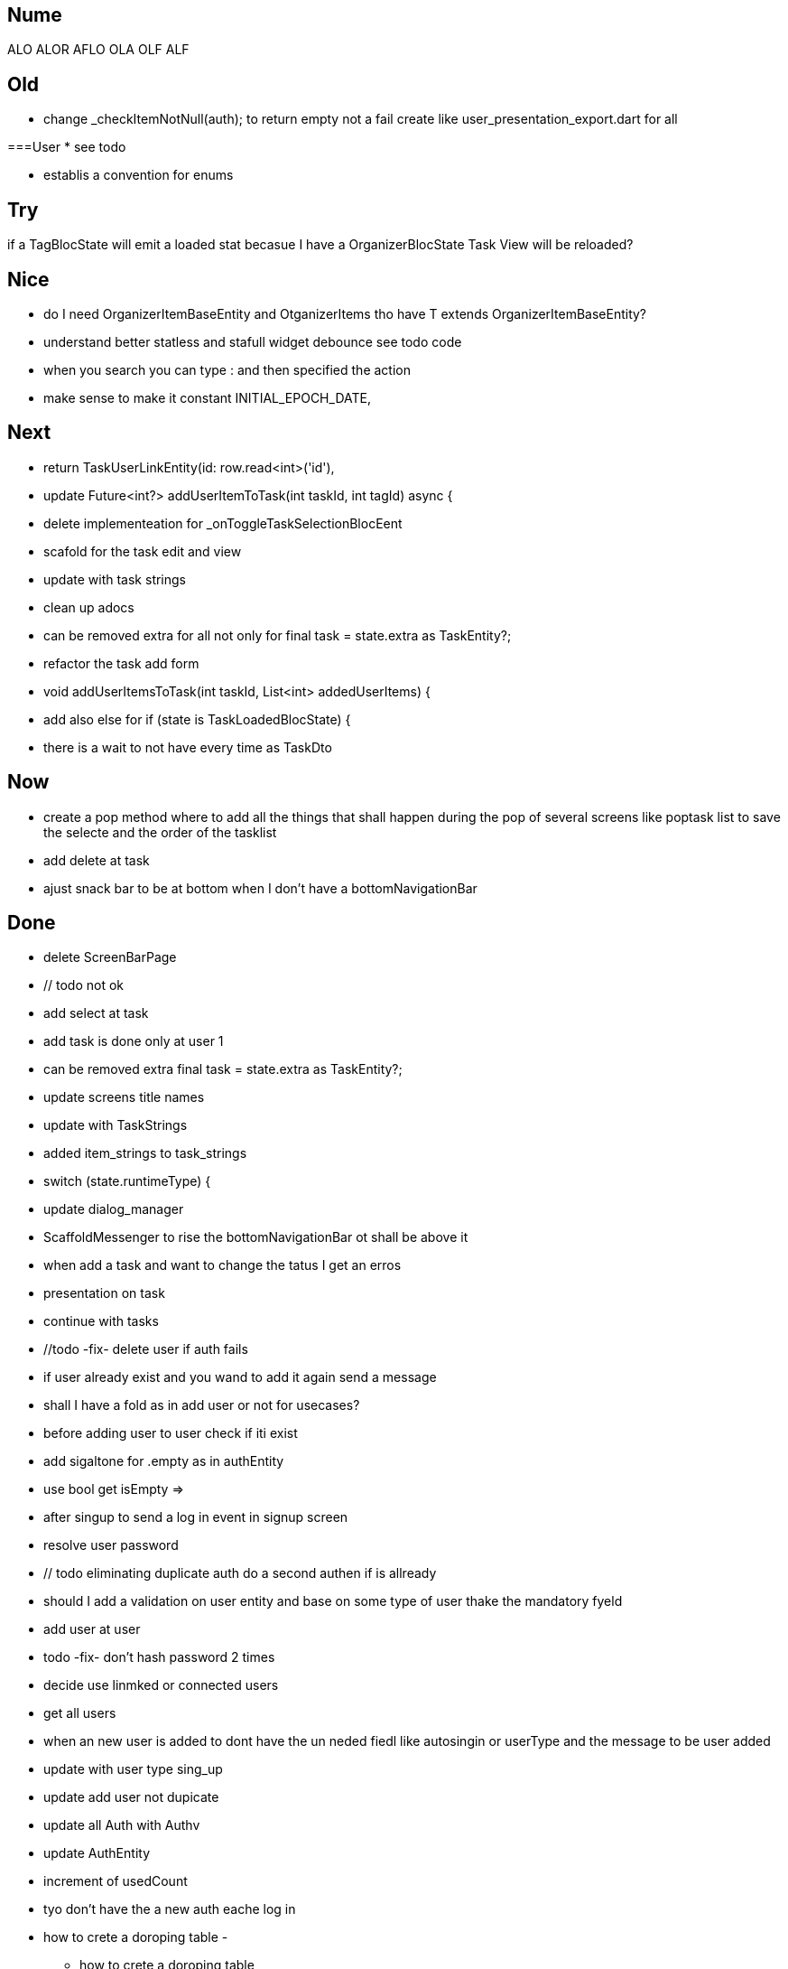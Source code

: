 == Nume

ALO
ALOR
AFLO
OLA
OLF
ALF

== Old

* change    _checkItemNotNull(auth); to return empty not a fail
create like user_presentation_export.dart for all

===User
* see todo

* establis a convention for enums

== Try

if a TagBlocState will emit a loaded stat becasue I have a OrganizerBlocState Task View will
be reloaded?

== Nice

* do I need OrganizerItemBaseEntity and OtganizerItems tho have T extends OrganizerItemBaseEntity?
* understand better statless and stafull widget
debounce see todo code
* when you search you can type : and then specified the action
* make sense to make it constant INITIAL_EPOCH_DATE,

== Next

* return TaskUserLinkEntity(id: row.read<int>('id'),
* update Future<int?> addUserItemToTask(int taskId, int tagId) async {
* delete implementeation for _onToggleTaskSelectionBlocEent
* scafold for the task edit and view
* update with task strings
* clean up adocs
* can be removed extra  for all not only for  final task = state.extra as TaskEntity?;
* refactor the task add form
* void addUserItemsToTask(int taskId, List<int> addedUserItems) {
* add also else for  if (state is TaskLoadedBlocState) {
* there is a wait to not have every time as TaskDto

== Now

* create a pop method where to add all the things that shall happen during the pop of several
screens like poptask list to save the selecte and the order of the tasklist
* add delete at task
* ajust snack bar to be at bottom when I don't have a bottomNavigationBar

== Done

* delete ScreenBarPage
* // todo not ok
* add select at task
* add task is done only at user 1
* can be removed extra  final task = state.extra as TaskEntity?;
* update screens title names
* update with TaskStrings
* added item_strings to task_strings
* switch (state.runtimeType) {
* update dialog_manager
* ScaffoldMessenger to rise the bottomNavigationBar ot shall be above it
* when add a task and want to change the tatus I get an erros
* presentation on task
* continue with tasks
* //todo -fix- delete user if auth fails
* if user already exist and you wand to add it again send a message
* shall I have a fold as in add user or not for usecases?
* before adding user to user check if iti exist
* add sigaltone for .empty as in authEntity
* use bool get isEmpty =>
* after singup to send a log in event in signup screen
* resolve user password
* // todo eliminating duplicate auth  do a second authen if is allready
* should I add a validation on user entity and base on some type of user thake the mandatory fyeld
* add user at user
* todo -fix- don't hash password 2 times
* decide use linmked or connected users
* get all users
* when an new user is added to dont have the un neded fiedl like autosingin or userType and the
message to be user added
* update with user type sing_up
* update add user not dupicate
* update all Auth with Authv
* update AuthEntity
* increment of usedCount
* tyo don't have the a new auth eache log in
* how to crete a doroping table -
** how to crete a doroping table
* first Id shall be 1
* add an user to the database
* send a message if something is not valide wnr I dont have all the fuildes
* SignUpButtonWidget update it
* remove Navigator.pop(context) update push routes